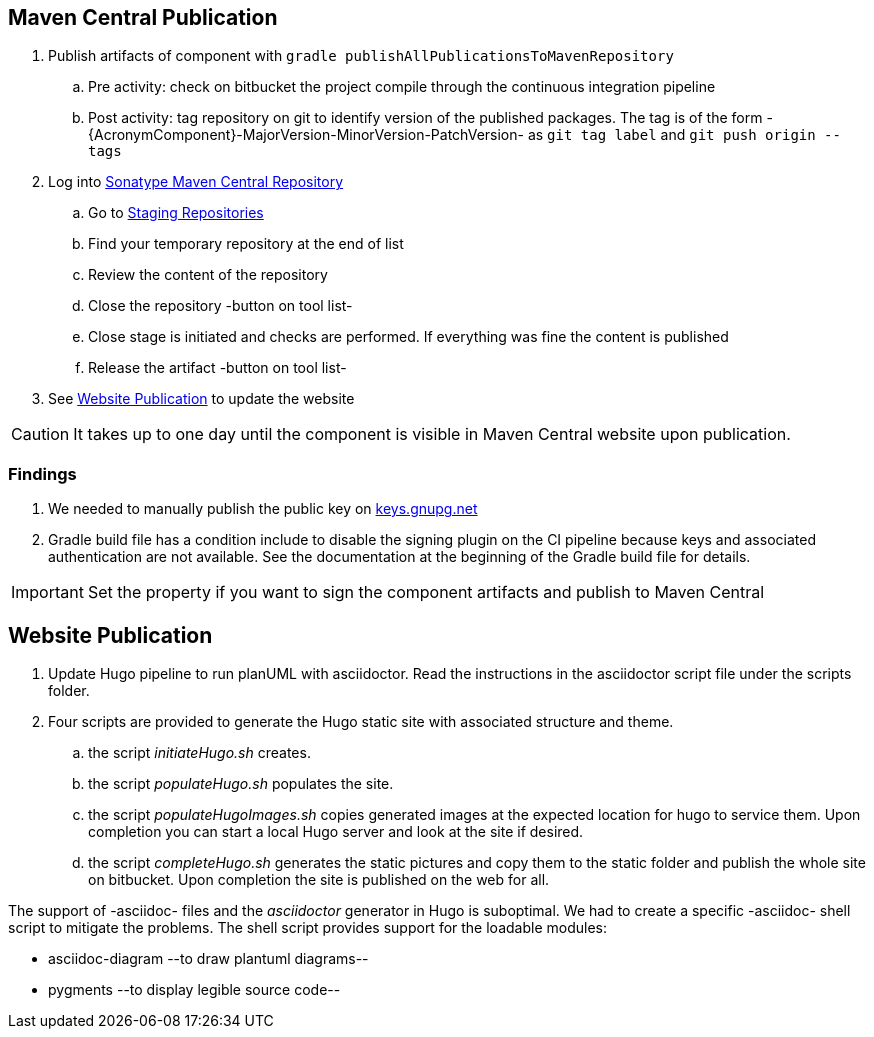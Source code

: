 :icons: font
:source-highlighter: pygments
:pygments-style: manni

== Maven Central Publication

. Publish artifacts of component with ``gradle publishAllPublicationsToMavenRepository``
.. Pre activity: check on bitbucket the project compile through the continuous integration pipeline
.. Post activity: tag repository on git to identify version of the published packages.
The tag is of the form -{AcronymComponent}-MajorVersion-MinorVersion-PatchVersion- as
 ``git tag label`` and ``git push origin --tags``
. Log into https://oss.sonatype.org/#welcome[Sonatype Maven Central Repository]
.. Go to https://oss.sonatype.org/#stagingRepositories[Staging Repositories]
.. Find your temporary repository at the end of list
.. Review the content of the repository
.. Close the repository -button on tool list-
.. Close stage is initiated and checks are performed.
If everything was fine the content is published
.. Release the artifact -button on tool list-
. See <<website-publication>> to update the website

[CAUTION]
====
It takes up to one day until the component is visible in Maven Central website upon publication.
====
=== Findings

. We needed to manually publish the public key on http://keys.gnupg.net[keys.gnupg.net]
. Gradle build file has a condition include to disable the signing plugin on the CI pipeline because keys and associated authentication are not available.
See the documentation at the beginning of the Gradle build file for details.

IMPORTANT: Set the property if you want to sign the component artifacts and publish to Maven Central

[#website-publication]
== Website Publication

. Update Hugo pipeline to run planUML with asciidoctor.
Read the instructions in the asciidoctor script file under the scripts folder.
. Four scripts are provided to generate the Hugo static site with associated structure and theme.
.. the script _initiateHugo.sh_ creates.
.. the script _populateHugo.sh_ populates the site.
.. the script _populateHugoImages.sh_ copies generated images at the expected location for hugo to service them.
Upon completion you can start a local Hugo server and look at the site if desired.
.. the script _completeHugo.sh_ generates the static pictures and copy them to the static folder and publish the whole site on bitbucket.
Upon completion the site is published on the web for all.

The support of -asciidoc- files and the _asciidoctor_ generator in Hugo is suboptimal.
We had to create a specific -asciidoc- shell script to mitigate the problems.
The shell script provides support for the loadable modules:

* asciidoc-diagram --to draw plantuml diagrams--
* pygments --to display legible source code--